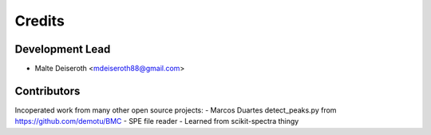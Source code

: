 =======
Credits
=======

Development Lead
----------------

* Malte Deiseroth <mdeiseroth88@gmail.com>

Contributors
------------

Incoperated work from many other open source projects:
- Marcos Duartes detect_peaks.py from  https://github.com/demotu/BMC
- SPE file reader
- Learned from scikit-spectra thingy
